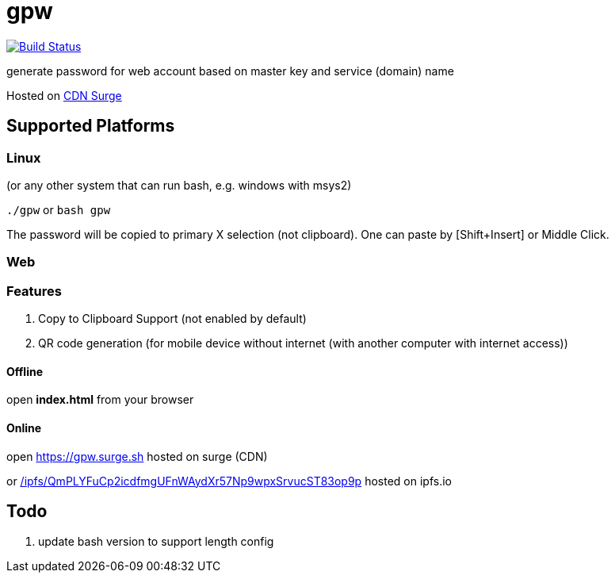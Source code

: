 = gpw

image:https://secure.travis-ci.org/beenotung/gpw.png?branch=master[Build Status,link=http://travis-ci.org/beenotung/gpw]

generate password for web account based on master key and service (domain) name

Hosted on link:https://gpw.surge.sh[CDN Surge]

== Supported Platforms
=== Linux
(or any other system that can run bash, e.g. windows with msys2)

`./gpw` or `bash gpw`

The password will be copied to primary X selection (not clipboard).
One can paste by [Shift+Insert] or Middle Click.

=== Web
=== Features
1. Copy to Clipboard Support
    (not enabled by default)
2. QR code generation
    (for mobile device without internet (with another computer with internet access))

==== Offline
open *index.html* from your browser

==== Online
open link:https://gpw.surge.sh[] hosted on surge (CDN)

or link:https://ipfs.io/ipfs/QmPLYFuCp2icdfmgUFnWAydXr57Np9wpxSrvucST83op9p/[/ipfs/QmPLYFuCp2icdfmgUFnWAydXr57Np9wpxSrvucST83op9p] hosted on ipfs.io

== Todo
1. update bash version to support length config
